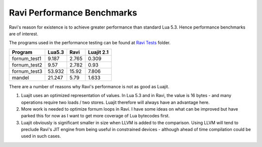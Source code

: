 Ravi Performance Benchmarks
===========================

Ravi's reason for existence is to achieve greater performance than standard Lua 5.3. Hence performance benchmarks are of interest.

The programs used in the performance testing can be found at `Ravi Tests <https://github.com/dibyendumajumdar/ravi/tree/master/ravi-tests>`_ folder.

+-------------+---------+----------+-----------+
| Program     | Lua5.3  | Ravi     | Luajit 2.1|
+=============+=========+==========+===========+
|fornum_test1 | 9.187   | 2.765    | 0.309     |
+-------------+---------+----------+-----------+
|fornum_test2 | 9.57    | 2.782    | 0.93      |
+-------------+---------+----------+-----------+
|fornum_test3 | 53.932  | 15.92    | 7.806     |
+-------------+---------+----------+-----------+
|mandel       | 21.247  | 5.79     | 1.633     |
+-------------+---------+----------+-----------+

There are a number of reasons why Ravi's performance is not as good as Luajit.

1. Luajit uses an optimized representation of values. In Lua 5.3 and
   in Ravi, the value is 16 bytes - and many operations require two loads
   / two stores. Luajit therefore will always have an advantage here.

2. More work is needed to optimize fornum loops in Ravi. I have some
   ideas on what can be improved but have parked this for now as I want
   to get more coverage of Lua bytecodes first.

3. Luajit obviously is significant smaller in size when LLVM is added
   to the comparison. Using LLVM will tend to preclude Ravi's JIT engine
   from being useful in constrained devices - although ahead of time
   compilation could be used in such cases.

